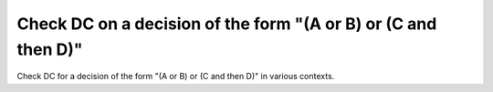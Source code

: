 Check DC on a decision of the form "(A or B) or (C and then D)"
===============================================================

Check DC for a decision of the form "(A or B) or (C and then D)"
in various contexts.

.. qmlink:: TCIndexImporter

   *
